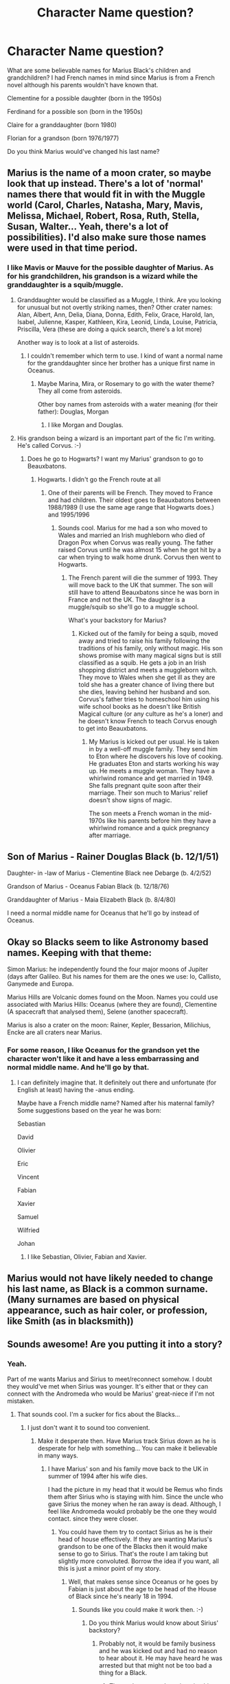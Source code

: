 #+TITLE: Character Name question?

* Character Name question?
:PROPERTIES:
:Author: hufflepuffbookworm90
:Score: 2
:DateUnix: 1519672477.0
:DateShort: 2018-Feb-26
:FlairText: Discussion
:END:
What are some believable names for Marius Black's children and grandchildren? I had French names in mind since Marius is from a French novel although his parents wouldn't have known that.

Clementine for a possible daughter (born in the 1950s)

Ferdinand for a possible son (born in the 1950s)

Claire for a granddaughter (born 1980)

Florian for a grandson (born 1976/1977)

Do you think Marius would've changed his last name?


** Marius is the name of a moon crater, so maybe look that up instead. There's a lot of 'normal' names there that would fit in with the Muggle world (Carol, Charles, Natasha, Mary, Mavis, Melissa, Michael, Robert, Rosa, Ruth, Stella, Susan, Walter... Yeah, there's a lot of possibilities). I'd also make sure those names were used in that time period.
:PROPERTIES:
:Score: 3
:DateUnix: 1519677139.0
:DateShort: 2018-Feb-27
:END:

*** I like Mavis or Mauve for the possible daughter of Marius. As for his grandchildren, his grandson is a wizard while the granddaughter is a squib/muggle.
:PROPERTIES:
:Author: hufflepuffbookworm90
:Score: 2
:DateUnix: 1519680314.0
:DateShort: 2018-Feb-27
:END:

**** Granddaughter would be classified as a Muggle, I think. Are you looking for unusual but not overtly striking names, then? Other crater names: Alan, Albert, Ann, Delia, Diana, Donna, Edith, Felix, Grace, Harold, Ian, Isabel, Julienne, Kasper, Kathleen, Kira, Leonid, Linda, Louise, Patricia, Priscilla, Vera (these are doing a quick search, there's a lot more)

Another way is to look at a list of asteroids.
:PROPERTIES:
:Score: 2
:DateUnix: 1519680827.0
:DateShort: 2018-Feb-27
:END:

***** I couldn't remember which term to use. I kind of want a normal name for the granddaughter since her brother has a unique first name in Oceanus.
:PROPERTIES:
:Author: hufflepuffbookworm90
:Score: 1
:DateUnix: 1519687569.0
:DateShort: 2018-Feb-27
:END:

****** Maybe Marina, Mira, or Rosemary to go with the water theme? They all come from asteroids.

Other boy names from asteroids with a water meaning (for their father): Douglas, Morgan
:PROPERTIES:
:Author: abnormalopinion
:Score: 2
:DateUnix: 1519694456.0
:DateShort: 2018-Feb-27
:END:

******* I like Morgan and Douglas.
:PROPERTIES:
:Author: hufflepuffbookworm90
:Score: 1
:DateUnix: 1519695349.0
:DateShort: 2018-Feb-27
:END:


**** His grandson being a wizard is an important part of the fic I'm writing. He's called Corvus. :-)
:PROPERTIES:
:Author: Esarathon
:Score: 2
:DateUnix: 1519681609.0
:DateShort: 2018-Feb-27
:END:

***** Does he go to Hogwarts? I want my Marius' grandson to go to Beauxbatons.
:PROPERTIES:
:Author: hufflepuffbookworm90
:Score: 2
:DateUnix: 1519681789.0
:DateShort: 2018-Feb-27
:END:

****** Hogwarts. I didn't go the French route at all
:PROPERTIES:
:Author: Esarathon
:Score: 2
:DateUnix: 1519682285.0
:DateShort: 2018-Feb-27
:END:

******* One of their parents will be French. They moved to France and had children. Their oldest goes to Beauxbatons between 1988/1989 (I use the same age range that Hogwarts does.) and 1995/1996
:PROPERTIES:
:Author: hufflepuffbookworm90
:Score: 2
:DateUnix: 1519682733.0
:DateShort: 2018-Feb-27
:END:

******** Sounds cool. Marius for me had a son who moved to Wales and married an Irish mughleborn who died of Dragon Pox when Corvus was really young. The father raised Corvus until he was almost 15 when he got hit by a car when trying to walk home drunk. Corvus then went to Hogwarts.
:PROPERTIES:
:Author: Esarathon
:Score: 2
:DateUnix: 1519683148.0
:DateShort: 2018-Feb-27
:END:

********* The French parent will die the summer of 1993. They will move back to the UK that summer. The son will still have to attend Beauxbatons since he was born in France and not the UK. The daughter is a muggle/squib so she'll go to a muggle school.

What's your backstory for Marius?
:PROPERTIES:
:Author: hufflepuffbookworm90
:Score: 2
:DateUnix: 1519683607.0
:DateShort: 2018-Feb-27
:END:

********** Kicked out of the family for being a squib, moved away and tried to raise his family following the traditions of his family, only without magic. His son shows promise with many magical signs but is still classified as a squib. He gets a job in an Irish shopping district and meets a muggleborn witch. They move to Wales when she get ill as they are told she has a greater chance of living there but she dies, leaving behind her husband and son. Corvus's father tries to homeschool him using his wife school books as he doesn't like British Magical culture (or any culture as he's a loner) and he doesn't know French to teach Corvus enough to get into Beauxbatons.
:PROPERTIES:
:Author: Esarathon
:Score: 2
:DateUnix: 1519684522.0
:DateShort: 2018-Feb-27
:END:

*********** My Marius is kicked out per usual. He is taken in by a well-off muggle family. They send him to Eton where he discovers his love of cooking. He graduates Eton and starts working his way up. He meets a muggle woman. They have a whirlwind romance and get married in 1949. She falls pregnant quite soon after their marriage. Their son much to Marius' relief doesn't show signs of magic.

The son meets a French woman in the mid-1970s like his parents before him they have a whirlwind romance and a quick pregnancy after marriage.
:PROPERTIES:
:Author: hufflepuffbookworm90
:Score: 2
:DateUnix: 1519685124.0
:DateShort: 2018-Feb-27
:END:


** Son of Marius - Rainer Douglas Black (b. 12/1/51)

Daughter- in -law of Marius - Clementine Black nee Debarge (b. 4/2/52)

Grandson of Marius - Oceanus Fabian Black (b. 12/18/76)

Granddaughter of Marius - Maia Elizabeth Black (b. 8/4/80)

I need a normal middle name for Oceanus that he'll go by instead of Oceanus.
:PROPERTIES:
:Author: hufflepuffbookworm90
:Score: 3
:DateUnix: 1519690376.0
:DateShort: 2018-Feb-27
:END:


** Okay so Blacks seem to like Astronomy based names. Keeping with that theme:

Simon Marius: he independently found the four major moons of Jupiter (days after Galileo. But his names for them are the ones we use: Io, Callisto, Ganymede and Europa.

Marius Hills are Volcanic domes found on the Moon. Names you could use associated with Marius Hills: Oceanus (where they are found), Clementine (A spacecraft that analysed them), Selene (another spacecraft).

Marius is also a crater on the moon: Rainer, Kepler, Bessarion, Milichius, Encke are all craters near Marius.
:PROPERTIES:
:Author: PyriteBismuth
:Score: 2
:DateUnix: 1519681178.0
:DateShort: 2018-Feb-27
:END:

*** For some reason, I like Oceanus for the grandson yet the character won't like it and have a less embarrassing and normal middle name. And he'll go by that.
:PROPERTIES:
:Author: hufflepuffbookworm90
:Score: 2
:DateUnix: 1519681395.0
:DateShort: 2018-Feb-27
:END:

**** I can definitely imagine that. It definitely out there and unfortunate (for English at least) having the -anus ending.

Maybe have a French middle name? Named after his maternal family? Some suggestions based on the year he was born:

Sebastian

David

Olivier

Eric

Vincent

Fabian

Xavier

Samuel

Wilfried

Johan
:PROPERTIES:
:Author: PyriteBismuth
:Score: 1
:DateUnix: 1519729113.0
:DateShort: 2018-Feb-27
:END:

***** I like Sebastian, Olivier, Fabian and Xavier.
:PROPERTIES:
:Author: hufflepuffbookworm90
:Score: 1
:DateUnix: 1519751733.0
:DateShort: 2018-Feb-27
:END:


** Marius would not have likely needed to change his last name, as Black is a common surname. (Many surnames are based on physical appearance, such as hair coler, or profession, like Smith (as in blacksmith))
:PROPERTIES:
:Author: Jahoan
:Score: 2
:DateUnix: 1519685319.0
:DateShort: 2018-Feb-27
:END:


** Sounds awesome! Are you putting it into a story?
:PROPERTIES:
:Author: Esarathon
:Score: 1
:DateUnix: 1519691061.0
:DateShort: 2018-Feb-27
:END:

*** Yeah.

Part of me wants Marius and Sirius to meet/reconnect somehow. I doubt they would've met when Sirius was younger. It's either that or they can connect with the Andromeda who would be Marius' great-niece if I'm not mistaken.
:PROPERTIES:
:Author: hufflepuffbookworm90
:Score: 2
:DateUnix: 1519691586.0
:DateShort: 2018-Feb-27
:END:

**** That sounds cool. I'm a sucker for fics about the Blacks...
:PROPERTIES:
:Author: Esarathon
:Score: 2
:DateUnix: 1519719177.0
:DateShort: 2018-Feb-27
:END:

***** I just don't want it to sound too convenient.
:PROPERTIES:
:Author: hufflepuffbookworm90
:Score: 1
:DateUnix: 1519750954.0
:DateShort: 2018-Feb-27
:END:

****** Make it desperate then. Have Marius track Sirius down as he is desperate for help with something... You can make it believable in many ways.
:PROPERTIES:
:Author: Esarathon
:Score: 1
:DateUnix: 1519761665.0
:DateShort: 2018-Feb-27
:END:

******* I have Marius' son and his family move back to the UK in summer of 1994 after his wife dies.

I had the picture in my head that it would be Remus who finds them after Sirius who is staying with him. Since the uncle who gave Sirius the money when he ran away is dead. Although, I feel like Andromeda woukd probably be the one they would contact. since they were closer.
:PROPERTIES:
:Author: hufflepuffbookworm90
:Score: 1
:DateUnix: 1519762971.0
:DateShort: 2018-Feb-27
:END:

******** You could have them try to contact Sirius as he is their head of house effectively. If they are wanting Marius's grandson to be one of the Blacks then it would make sense to go to Sirius. That's the route I am taking but slightly more convoluted. Borrow the idea if you want, all this is just a minor point of my story.
:PROPERTIES:
:Author: Esarathon
:Score: 1
:DateUnix: 1519763227.0
:DateShort: 2018-Feb-27
:END:

********* Well, that makes sense since Oceanus or he goes by Fabian is just about the age to be head of the House of Black since he's nearly 18 in 1994.
:PROPERTIES:
:Author: hufflepuffbookworm90
:Score: 1
:DateUnix: 1519763545.0
:DateShort: 2018-Feb-28
:END:

********** Sounds like you could make it work then. :-)
:PROPERTIES:
:Author: Esarathon
:Score: 1
:DateUnix: 1519763963.0
:DateShort: 2018-Feb-28
:END:

*********** Do you think Marius would know about Sirius' backstory?
:PROPERTIES:
:Author: hufflepuffbookworm90
:Score: 1
:DateUnix: 1519764161.0
:DateShort: 2018-Feb-28
:END:

************ Probably not, it would be family business and he was kicked out and had no reason to hear about it. He may have heard he was arrested but that might not be too bad a thing for a Black.
:PROPERTIES:
:Author: Esarathon
:Score: 1
:DateUnix: 1519766152.0
:DateShort: 2018-Feb-28
:END:

************* That makes sense. I can imagine his son Rainer is sort of against his son becoming the Head of the House of Black because this is the family that cast his father out.
:PROPERTIES:
:Author: hufflepuffbookworm90
:Score: 1
:DateUnix: 1519766302.0
:DateShort: 2018-Feb-28
:END:

************** Exactly, all sorts of fun drama to play with! :-)
:PROPERTIES:
:Author: Esarathon
:Score: 1
:DateUnix: 1519766898.0
:DateShort: 2018-Feb-28
:END:

*************** Yep. Since Sirius can't be seen they would have to meet at Remus' house, wouldn't they?
:PROPERTIES:
:Author: hufflepuffbookworm90
:Score: 1
:DateUnix: 1519767069.0
:DateShort: 2018-Feb-28
:END:

**************** More likely Andromeda's house or a neutral location. At the house of a werewolf? Unlikely...
:PROPERTIES:
:Author: Esarathon
:Score: 1
:DateUnix: 1519768448.0
:DateShort: 2018-Feb-28
:END:

***************** That's true. How distantly related are Tonks and Oceanus? I can't remember.
:PROPERTIES:
:Author: hufflepuffbookworm90
:Score: 1
:DateUnix: 1519768664.0
:DateShort: 2018-Feb-28
:END:


** ..... Google it, their family tree is convoluted...
:PROPERTIES:
:Author: Esarathon
:Score: 1
:DateUnix: 1519768798.0
:DateShort: 2018-Feb-28
:END:

*** Yeah, I will. I have him infatuated with her for a bit I could have Remus and Dora develop a little more so they aren't out of nowhere. Though, Tonks is 21 and Remus is 34 at this point.
:PROPERTIES:
:Author: hufflepuffbookworm90
:Score: 1
:DateUnix: 1519769240.0
:DateShort: 2018-Feb-28
:END:


** Originally, this story was going to be a Squib AU! about Neville but as I developed it more. It turned more into a reunion fic about the Black family since the main OC is the muggle granddaughter of Marius Black. I don't know how to incorporate Neville back into the plot besides the beginning.
:PROPERTIES:
:Author: hufflepuffbookworm90
:Score: 1
:DateUnix: 1519847480.0
:DateShort: 2018-Feb-28
:END:
